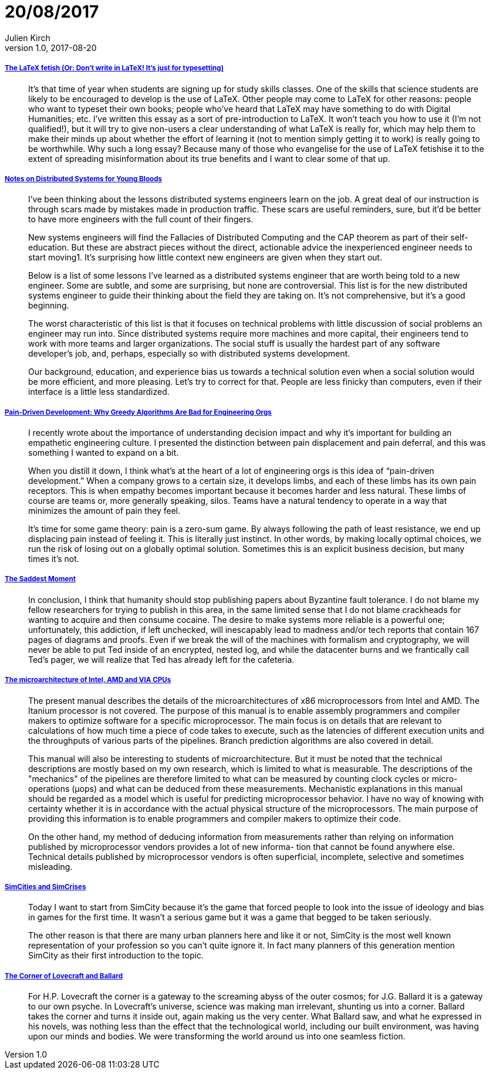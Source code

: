 = 20/08/2017
Julien Kirch
v1.0, 2017-08-20
:article_lang: en

===== link:http://www.danielallington.net/2016/09/the-latex-fetish/[The LaTeX fetish (Or: Don’t write in LaTeX! It’s just for typesetting)]

[quote]
____
It’s that time of year when students are signing up for study skills classes. One of the skills that science students are likely to be encouraged to develop is the use of LaTeX. Other people may come to LaTeX for other reasons: people who want to typeset their own books; people who’ve heard that LaTeX may have something to do with Digital Humanities; etc. I’ve written this essay as a sort of pre-introduction to LaTeX. It won’t teach you how to use it (I’m not qualified!), but it will try to give non-users a clear understanding of what LaTeX is really for, which may help them to make their minds up about whether the effort of learning it (not to mention simply getting it to work) is really going to be worthwhile. Why such a long essay? Because many of those who evangelise for the use of LaTeX fetishise it to the extent of spreading misinformation about its true benefits and I want to clear some of that up.
____

===== link:https://www.somethingsimilar.com/2013/01/14/notes-on-distributed-systems-for-young-bloods/[Notes on Distributed Systems for Young Bloods]

[quote]
____
I’ve been thinking about the lessons distributed systems engineers learn on the job. A great deal of our instruction is through scars made by mistakes made in production traffic. These scars are useful reminders, sure, but it’d be better to have more engineers with the full count of their fingers.

New systems engineers will find the Fallacies of Distributed Computing and the CAP theorem as part of their self-education. But these are abstract pieces without the direct, actionable advice the inexperienced engineer needs to start moving1. It’s surprising how little context new engineers are given when they start out.

Below is a list of some lessons I’ve learned as a distributed systems engineer that are worth being told to a new engineer. Some are subtle, and some are surprising, but none are controversial. This list is for the new distributed systems engineer to guide their thinking about the field they are taking on. It’s not comprehensive, but it’s a good beginning.

The worst characteristic of this list is that it focuses on technical problems with little discussion of social problems an engineer may run into. Since distributed systems require more machines and more capital, their engineers tend to work with more teams and larger organizations. The social stuff is usually the hardest part of any software developer’s job, and, perhaps, especially so with distributed systems development.

Our background, education, and experience bias us towards a technical solution even when a social solution would be more efficient, and more pleasing. Let’s try to correct for that. People are less finicky than computers, even if their interface is a little less standardized.
____

===== link:http://bravenewgeek.com/pain-driven-development-why-greedy-algorithms-are-bad-for-engineering-orgs/[Pain-Driven Development: Why Greedy Algorithms Are Bad for Engineering Orgs]

[quote]
____
I recently wrote about the importance of understanding decision impact and why it’s important for building an empathetic engineering culture. I presented the distinction between pain displacement and pain deferral, and this was something I wanted to expand on a bit.

When you distill it down, I think what’s at the heart of a lot of engineering orgs is this idea of “pain-driven development.” When a company grows to a certain size, it develops limbs, and each of these limbs has its own pain receptors. This is when empathy becomes important because it becomes harder and less natural. These limbs of course are teams or, more generally speaking, silos. Teams have a natural tendency to operate in a way that minimizes the amount of pain they feel.

It’s time for some game theory: pain is a zero-sum game. By always following the path of least resistance, we end up displacing pain instead of feeling it. This is literally just instinct. In other words, by making locally optimal choices, we run the risk of losing out on a globally optimal solution. Sometimes this is an explicit business decision, but many times it’s not.
____

===== link:http://scholar.harvard.edu/files/mickens/files/thesaddestmoment.pdf[The Saddest Moment]

[quote]
____
In conclusion, I think that humanity should stop publishing papers about Byzantine fault tolerance. I do not blame my fellow researchers for trying to publish in this area, in the same limited sense that I do not blame crackheads for wanting to acquire and then consume cocaine. The desire to make systems more reliable is a powerful one; unfortunately, this addiction, if left unchecked, will inescapably lead to madness and/or tech reports that contain 167 pages of diagrams and proofs. Even if we break the will of the machines with formalism and cryptography, we will never be able to put Ted inside of an encrypted, nested log, and while the datacenter burns and we frantically call Ted’s pager, we will realize that Ted has already left for the cafeteria.
____

===== link:http://www.agner.org/optimize/microarchitecture.pdf[The microarchitecture of Intel, AMD and VIA CPUs]

[quote]
____

The present manual describes the details of the microarchitectures of x86 microprocessors from Intel and AMD. The Itanium processor is not covered. The purpose of this manual is to enable assembly programmers and compiler makers to optimize software for a specific microprocessor. The main focus is on details that are relevant to calculations of how much time a piece of code takes to execute, such as the latencies of different execution units and the throughputs of various parts of the pipelines. Branch prediction algorithms are also covered in detail.

This manual will also be interesting to students of microarchitecture. But it must be noted that the technical descriptions are mostly based on my own research, which is limited to what is measurable. The descriptions of the "mechanics" of the pipelines are therefore limited to what can be measured by counting clock cycles or micro-operations (μops) and what can be deduced from these measurements. Mechanistic explanations in this manual should be regarded as a model which is useful for predicting microprocessor behavior. I have no way of knowing with certainty whether it is in accordance with the actual physical structure of the microprocessors. The main purpose of providing this information is to enable programmers and compiler makers to optimize their code.

On the other hand, my method of deducing information from measurements rather than relying on information published by microprocessor vendors provides a lot of new informa- tion that cannot be found anywhere else. Technical details published by microprocessor vendors is often superficial, incomplete, selective and sometimes misleading.
____


===== link:http://molleindustria.org/GamesForCities/[SimCities and SimCrises]

[quote]
____
Today I want to start from SimCity because it’s the game that forced people to look into the issue of ideology and bias in games for the first time. It wasn’t a serious game but it was a game that begged to be taken seriously.

The other reason is that there are many urban planners here and like it or not, SimCity is the most well known representation of your profession so you can’t quite ignore it. In fact many planners of this generation mention SimCity as their first introduction to the topic.
____

===== link:https://placesjournal.org/article/the-corner-of-lovecraft-and-ballard/[The Corner of Lovecraft and Ballard]

[quote]
____
For H.P. Lovecraft the corner is a gateway to the screaming abyss of the outer cosmos; for J.G. Ballard it is a gateway to our own psyche. In Lovecraft’s universe, science was making man irrelevant, shunting us into a corner. Ballard takes the corner and turns it inside out, again making us the very center. What Ballard saw, and what he expressed in his novels, was nothing less than the effect that the technological world, including our built environment, was having upon our minds and bodies. We were transforming the world around us into one seamless fiction.
____
